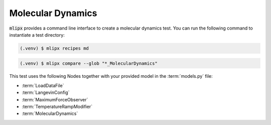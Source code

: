.. _md:

Molecular Dynamics
==================

:code:`mlipx` provides a command line interface to create a molecular dynamics test.
You can run the following command to instantiate a test directory:

.. code-block:: console

   (.venv) $ mlipx recipes md

.. mermaid::
   :align: center

   graph TD
      subgraph setup
         setup1["LoadDataFile"]
         setup2["LangevinConfig"]
         setup3["MaximumForceObserver"]
         setup4["TemperatureRampModifier"]
      end
      subgraph mg1["Model 1"]
         m1["MolecularDynamics"]
      end
      subgraph mg2["Model 2"]
         m2["MolecularDynamics"]
      end
      subgraph mgn["Model <i>N</i>"]
         m3["MolecularDynamics"]
      end
      setup --> mg1
      setup --> mg2
      setup --> mgn


.. code-block:: console

   (.venv) $ mlipx compare --glob "*_MolecularDynamics"


.. jupyter-execute::
   :hide-code:

   import plotly.io as pio
   pio.renderers.default = "sphinx_gallery"

   figure = pio.read_json("source/figures/md.json")
   figure.show()

This test uses the following Nodes together with your provided model in the :term:`models.py` file:

* :term:`LoadDataFile`
* :term:`LangevinConfig`
* :term:`MaximumForceObserver`
* :term:`TemperatureRampModifier`
* :term:`MolecularDynamics`

.. dropdown:: Content of :code:`main.py`

   .. literalinclude:: ../../../examples/md/main.py
      :language: Python


.. dropdown:: Content of :code:`models.py`

   .. literalinclude:: ../../../examples/md/models.py
      :language: Python
